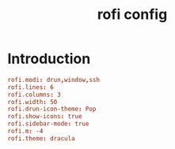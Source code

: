 #+TITLE: rofi config
#+PROPERTY: header-args  :results silent :tangle ../../dots/rofi/.config/rofi/config :mkdirp yes
* Introduction
#+BEGIN_SRC conf
rofi.modi: drun,window,ssh
rofi.lines: 6
rofi.columns: 3
rofi.width: 50
rofi.drun-icon-theme: Pop
rofi.show-icons: true
rofi.sidebar-mode: true
rofi.m: -4
rofi.theme: dracula
#+END_SRC

